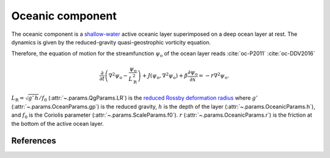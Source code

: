 
Oceanic component
=================

The oceanic component is a `shallow-water`_ active oceanic layer superimposed on a deep ocean layer at rest.
The dynamics is given by the reduced-gravity quasi-geostrophic vorticity equation.

Therefore, the equation of motion for the streamfunction :math:`\psi_\text{o}` of the ocean
layer reads :cite:`oc-P2011` :cite:`oc-DDV2016`

.. math::

    \frac{\partial}{\partial t} \left( \nabla^2 \psi_\text{o} -
    \frac{\psi_\text{o}}{L_\text{R}^2} \right) + J(\psi_\text{o}, \nabla^2
    \psi_\text{o}) + \beta \frac{\partial \psi_\text{o}}{\partial x} = -r \nabla^2 \psi_\text{o}.

:math:`L_\text{R} = \sqrt{g' \, h }/ f_0` (:attr:`~.params.QgParams.LR`) is the `reduced Rossby deformation radius`_
where :math:`g'` (:attr:`~.params.OceanParams.gp`) is the reduced gravity, :math:`h` is the depth of the layer (:attr:`~.params.OceanicParams.h`),
and :math:`f_0` is the Coriolis parameter (:attr:`~.params.ScaleParams.f0`).
:math:`r` (:attr:`~.params.OceanicParams.r`) is the friction at the bottom of the active ocean layer.

References
----------

.. bibliography:: ref.bib
    :labelprefix: OC-
    :keyprefix: oc-

.. _MAOOAM: https://github.com/Climdyn/MAOOAM
.. _reduced Rossby deformation radius: https://en.wikipedia.org/wiki/Rossby_radius_of_deformation
.. _shallow-water: https://en.wikipedia.org/wiki/Shallow_water_equations
